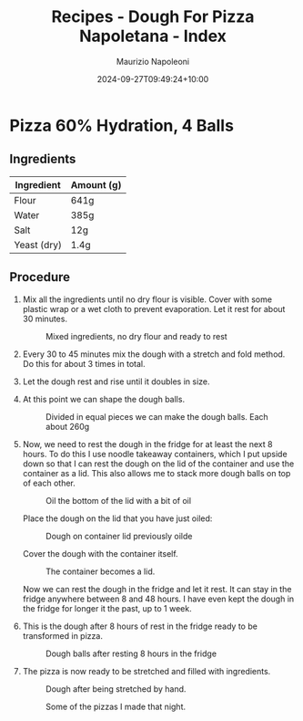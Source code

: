#+title: Recipes - Dough For Pizza Napoletana - Index
#+DATE: 2024-09-27T09:49:24+10:00
#+draft: false
#+author: Maurizio Napoleoni

* Pizza 60% Hydration, 4 Balls

** Ingredients

| Ingredient  | Amount (g) |
|-------------+------------|
| Flour       | 641g       |
| Water       | 385g       |
| Salt        | 12g        |
| Yeast (dry) | 1.4g       |

** Procedure

1. Mix all the ingredients until no dry flour is visible.
   Cover with some plastic wrap or a wet cloth to prevent evaporation.
   Let it rest for about 30 minutes.
   #+CAPTION: Mixed ingredients, no dry flour and ready to rest
   #+NAME:   fig:mix-ingredients
   [[./mix-dough.jpg]]

2. Every 30 to 45 minutes mix the dough with a stretch and fold method.
   Do this for about 3 times in total.

3. Let the dough rest and rise until it doubles in size.

4. At this point we can shape the dough balls.
   #+CAPTION: Divided in equal pieces we can make the dough balls. Each about 260g
   #+NAME: fig:doug-balls
   [[./make-dough-balls.jpg]]

5. Now, we need to rest the dough in the fridge for at least the next 8 hours.
   To do this I use noodle takeaway containers, which I put upside down so that
   I can rest the dough on the lid of the container and use the container as a lid.
   This also allows me to stack more dough balls on top of each other.
   #+CAPTION: Oil the bottom of the lid with a bit of oil
   #+NAME: fig:oil-lid-container
   [[./oil-bottom-container.jpg]]

   Place the dough on the lid that you have just oiled:
   #+CAPTION: Dough on container lid previously oilde
   #+NAME: dough-on-lid
   [[./place-dough-on-lid.jpg]]

   Cover the dough with the container itself.
   #+CAPTION: The container becomes a lid.
   #+NAME: container-lid-dough
   [[./cover-dough-with-lid.jpg]]

   Now we can rest the dough in the fridge and let it rest.
   It can stay in the fridge anywhere between 8 and 48 hours.
   I have even kept the dough in the fridge for longer it the past, up to 1 week.

8. This is the dough after 8 hours of rest in the fridge
   ready to be transformed in pizza.
   #+CAPTION: Dough balls after resting 8 hours in the fridge
   #+NAME: dough-after-8-hours-rest
   [[./dough-after-resting-in-fridge.jpg]]

9. The pizza is now ready to be stretched and filled with ingredients.
   #+CAPTION: Dough after being stretched by hand.
   #+NAME: pizza-stretched
   [[./pizza-on-pizza-peel.jpg]]


   #+CAPTION: Some of the pizzas I made that night.
   #+NAME: pizza-final-result
   [[./pizza-result.jpg]]
